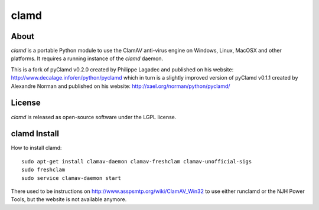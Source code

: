 clamd
=====

.. image:: https://travis-ci.org/graingert/python-clamd.png?branch=master
   :alt: travis build status
   :target: https://travis-ci.org/graingert/python-clamd

About
-----
`clamd` is a portable Python module to use the ClamAV anti-virus engine on 
Windows, Linux, MacOSX and other platforms. It requires a running instance of 
the `clamd` daemon.

This is a fork of pyClamd v0.2.0 created by Philippe Lagadec and published on his website: http://www.decalage.info/en/python/pyclamd which in turn is a slightly improved version of pyClamd v0.1.1 created by Alexandre Norman and published on his website: http://xael.org/norman/python/pyclamd/

License
-------
`clamd` is released as open-source software under the LGPL license.

clamd Install
-------------
How to install clamd::

    sudo apt-get install clamav-daemon clamav-freshclam clamav-unofficial-sigs
    sudo freshclam
    sudo service clamav-daemon start

There used to be instructions on http://www.asspsmtp.org/wiki/ClamAV_Win32 to 
use either runclamd or the NJH Power Tools, but the website is not available 
anymore.